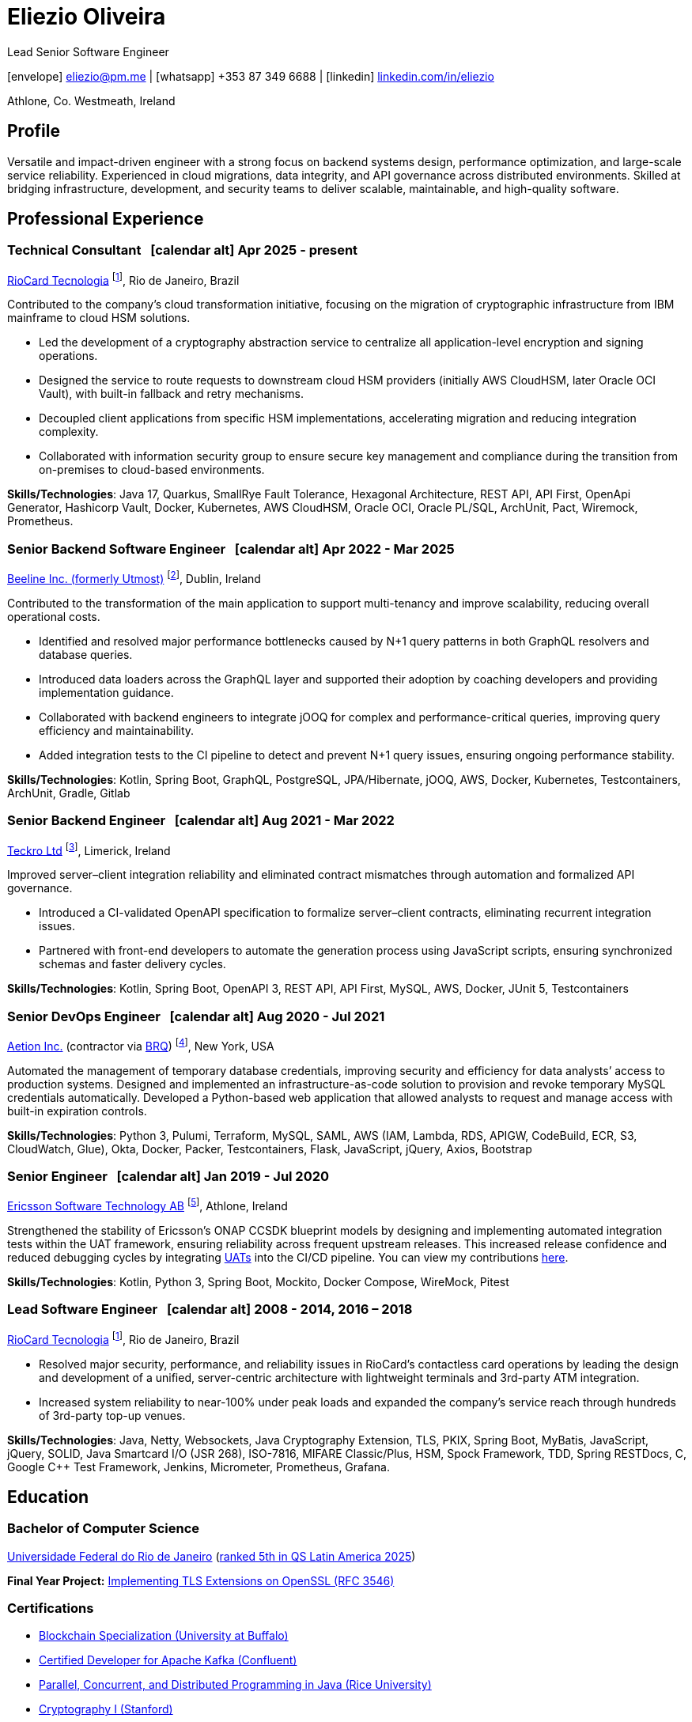 = Eliezio Oliveira
:stylesheet: ./golo.css
:pdf-page-size: A4
:hide-uri-scheme:
:footnotes-title: Who’s Who
:icons: font

:cal: &nbsp; icon:calendar-alt[set=fas,size=0.75x]

:fn-utmost: footnote:utmost[Utmost develops extended workforce management solutions to streamline the sourcing, management, and payment processes for non-employee workers like freelancers and contractors.]

:fn-teckro: footnote:teckro[Teckro Ltd develops technology solutions to streamline clinical trials in the life sciences industry.]

:fn-aetion: footnote:aetion[Aetion Inc develops software and data analytics solutions for the healthcare industry, focusing on real-world evidence to support decision-making in drug development and health outcomes.]

:fn-est: footnote:est[Ericsson Software Technology, a subsidiary of Ericsson, focuses on developing software solutions for telecommunications, specializing in network management, cloud systems, and digital services for telecom operators and enterprises.]

:fn-riocard: footnote:riocard[RioCard Tecnologia da Informação S.A. develops and manages the RioCard, an electronic ticketing system used across public transportation in the State of Rio de Janeiro, Brazil.]

[.subtitle2]
Lead Senior Software Engineer

[.subtitle]
icon:envelope[set=fas] link:mailto:eliezio@pm.me[eliezio@pm.me] | icon:whatsapp[set=fab] +353 87 349 6688 | icon:linkedin[set=fab] link:https://linkedin.com/in/eliezio[linkedin.com/in/eliezio]

[.subtitle]
Athlone, Co. Westmeath, Ireland

== Profile

Versatile and impact-driven engineer with a strong focus on backend systems design, performance optimization, and large-scale service reliability. Experienced in cloud migrations, data integrity, and API governance across distributed environments. Skilled at bridging infrastructure, development, and security teams to deliver scalable, maintainable, and high-quality software.

== Professional Experience

=== Technical Consultant {cal} [.tenure]#Apr 2025 - present#
link:https://www.riocardmais.com.br/[RioCard Tecnologia] {fn-riocard}, Rio de Janeiro, Brazil

Contributed to the company’s cloud transformation initiative, focusing on the migration of cryptographic infrastructure from IBM mainframe to cloud HSM solutions.

* Led the development of a cryptography abstraction service to centralize all application-level encryption and signing operations.
* Designed the service to route requests to downstream cloud HSM providers (initially AWS CloudHSM, later Oracle OCI Vault), with built-in fallback and retry mechanisms.
* Decoupled client applications from specific HSM implementations, accelerating migration and reducing integration complexity.
* Collaborated with information security group to ensure secure key management and compliance during the transition from on-premises to cloud-based environments.

****
**Skills/Technologies**: Java 17, Quarkus, SmallRye Fault Tolerance, Hexagonal Architecture, REST API, API First, OpenApi Generator, Hashicorp Vault, Docker, Kubernetes, AWS CloudHSM, Oracle OCI, Oracle PL/SQL, ArchUnit, Pact, Wiremock, Prometheus.
****

=== Senior Backend Software Engineer {cal} [.tenure]#Apr 2022 - Mar 2025#
link:https://www.beeline.com[Beeline Inc. (formerly Utmost)]  {fn-utmost}, Dublin, Ireland

Contributed to the transformation of the main application to support multi-tenancy and improve scalability, reducing overall operational costs.

* Identified and resolved major performance bottlenecks caused by N+1 query patterns in both GraphQL resolvers and database queries.
* Introduced data loaders across the GraphQL layer and supported their adoption by coaching developers and providing implementation guidance.
* Collaborated with backend engineers to integrate jOOQ for complex and performance-critical queries, improving query efficiency and maintainability.
* Added integration tests to the CI pipeline to detect and prevent N+1 query issues, ensuring ongoing performance stability.

****
**Skills/Technologies**: Kotlin, Spring Boot, GraphQL, PostgreSQL, JPA/Hibernate, jOOQ, AWS, Docker, Kubernetes, Testcontainers, ArchUnit, Gradle, Gitlab
****

=== Senior Backend Engineer {cal} [.tenure]#Aug 2021 - Mar 2022#
link:https://teckro.com/[Teckro Ltd] {fn-teckro}, Limerick, Ireland

Improved server–client integration reliability and eliminated contract mismatches through automation and formalized API governance.

* Introduced a CI-validated OpenAPI specification to formalize server–client contracts, eliminating recurrent integration issues.
* Partnered with front-end developers to automate the generation process using JavaScript scripts, ensuring synchronized schemas and faster delivery cycles.

****
[.text-left]
**Skills/Technologies**: Kotlin, Spring Boot, OpenAPI 3, REST API, API First, MySQL, AWS, Docker, JUnit 5, Testcontainers
****

=== Senior DevOps Engineer {cal} [.tenure]#Aug 2020 - Jul 2021#
link:https://aetion.com/[Aetion Inc.] (contractor via link:https://www.brq.com/en/home[BRQ]) {fn-aetion}, New York, USA

Automated the management of temporary database credentials, improving security and efficiency for data analysts’ access to production systems. Designed and implemented an infrastructure-as-code solution to provision and revoke temporary MySQL credentials automatically. Developed a Python-based web application that allowed analysts to request and manage access with built-in expiration controls.

****
**Skills/Technologies**: Python 3, Pulumi, Terraform, MySQL, SAML, AWS (IAM, Lambda, RDS, APIGW, CodeBuild, ECR, S3, CloudWatch, Glue), Okta, Docker, Packer, Testcontainers, Flask, JavaScript, jQuery, Axios, Bootstrap
****

=== Senior Engineer {cal} [.tenure]#Jan 2019 - Jul 2020#
link:https://www.est.tech/[Ericsson Software Technology AB] {fn-est}, Athlone, Ireland

Strengthened the stability of Ericsson’s ONAP CCSDK blueprint models by designing and implementing automated integration tests within the UAT framework, ensuring reliability across frequent upstream releases. This increased release confidence and reduced debugging cycles by integrating link:https://github.com/onap/ccsdk-cds/blob/master/components/model-catalog/blueprint-model/uat-blueprints/README.md[UATs] into the CI/CD pipeline. You can view my contributions link:++https://github.com/onap/ccsdk-cds/commits?author=eliezio.oliveira@est.tech++[here].

****
**Skills/Technologies**: Kotlin, Python 3, Spring Boot, Mockito, Docker Compose, WireMock, Pitest
****

=== Lead Software Engineer {cal} [.tenure]#2008 - 2014, 2016 – 2018#
link:https://www.riocardmais.com.br/[RioCard Tecnologia] {fn-riocard}, Rio de Janeiro, Brazil

* Resolved major security, performance, and reliability issues in RioCard’s contactless card operations by leading the design and development of a unified, server-centric architecture with lightweight terminals and 3rd-party ATM integration.
* Increased system reliability to near-100% under peak loads and expanded the company’s service reach through hundreds of 3rd-party top-up venues.

****
**Skills/Technologies**: Java, Netty, Websockets, Java Cryptography Extension, TLS, PKIX, Spring Boot, MyBatis, JavaScript, jQuery, SOLID, Java Smartcard I/O (JSR 268), ISO-7816, MIFARE Classic/Plus, HSM, Spock Framework, TDD, Spring RESTDocs, C, Google C++ Test Framework, Jenkins, Micrometer, Prometheus, Grafana.
****

== Education

=== Bachelor of Computer Science

link:https://ic.ufrj.br/info/sobre-o-bcc/[Universidade Federal do Rio de Janeiro] ([.small]#link:https://www.topuniversities.com/latin-america-caribbean-overall[ranked 5th in QS Latin America 2025]#)

****
**Final Year Project:** link:https://github.com/eliezio/openssl-tlsx/blob/master/PFC.pdf[Implementing TLS Extensions on OpenSSL (RFC 3546)]
****

=== Certifications

* link:https://www.coursera.org/account/accomplishments/specialization/YYX9CUU3TW6S[Blockchain Specialization (University at Buffalo)]
* link:https://www.credential.net/896265f9-2737-4bb5-b8c0-13f643f1545e[Certified Developer for Apache Kafka (Confluent)]
* link:https://coursera.org/share/0ceb4f6eced5e17f435bfb7623f19787[Parallel, Concurrent, and Distributed Programming in Java (Rice University)]
* link:++https://drive.google.com/file/d/1mwbA8-oQwu4ErIDVxN80Nc6O_pMVFjUa/view?usp=drive_link++[Cryptography I (Stanford)]
* link:https://www.coursera.org/account/accomplishments/verify/T5YA6KZQW6G5[Advanced Python Development Techniques (Microsoft)]

== Languages

* English, C1 level (according to the link:+++https://en.wikipedia.org/wiki/Common_European_Framework_of_Reference_for_Languages#Common_reference_levels+++[European language levels])
* Portuguese, native
